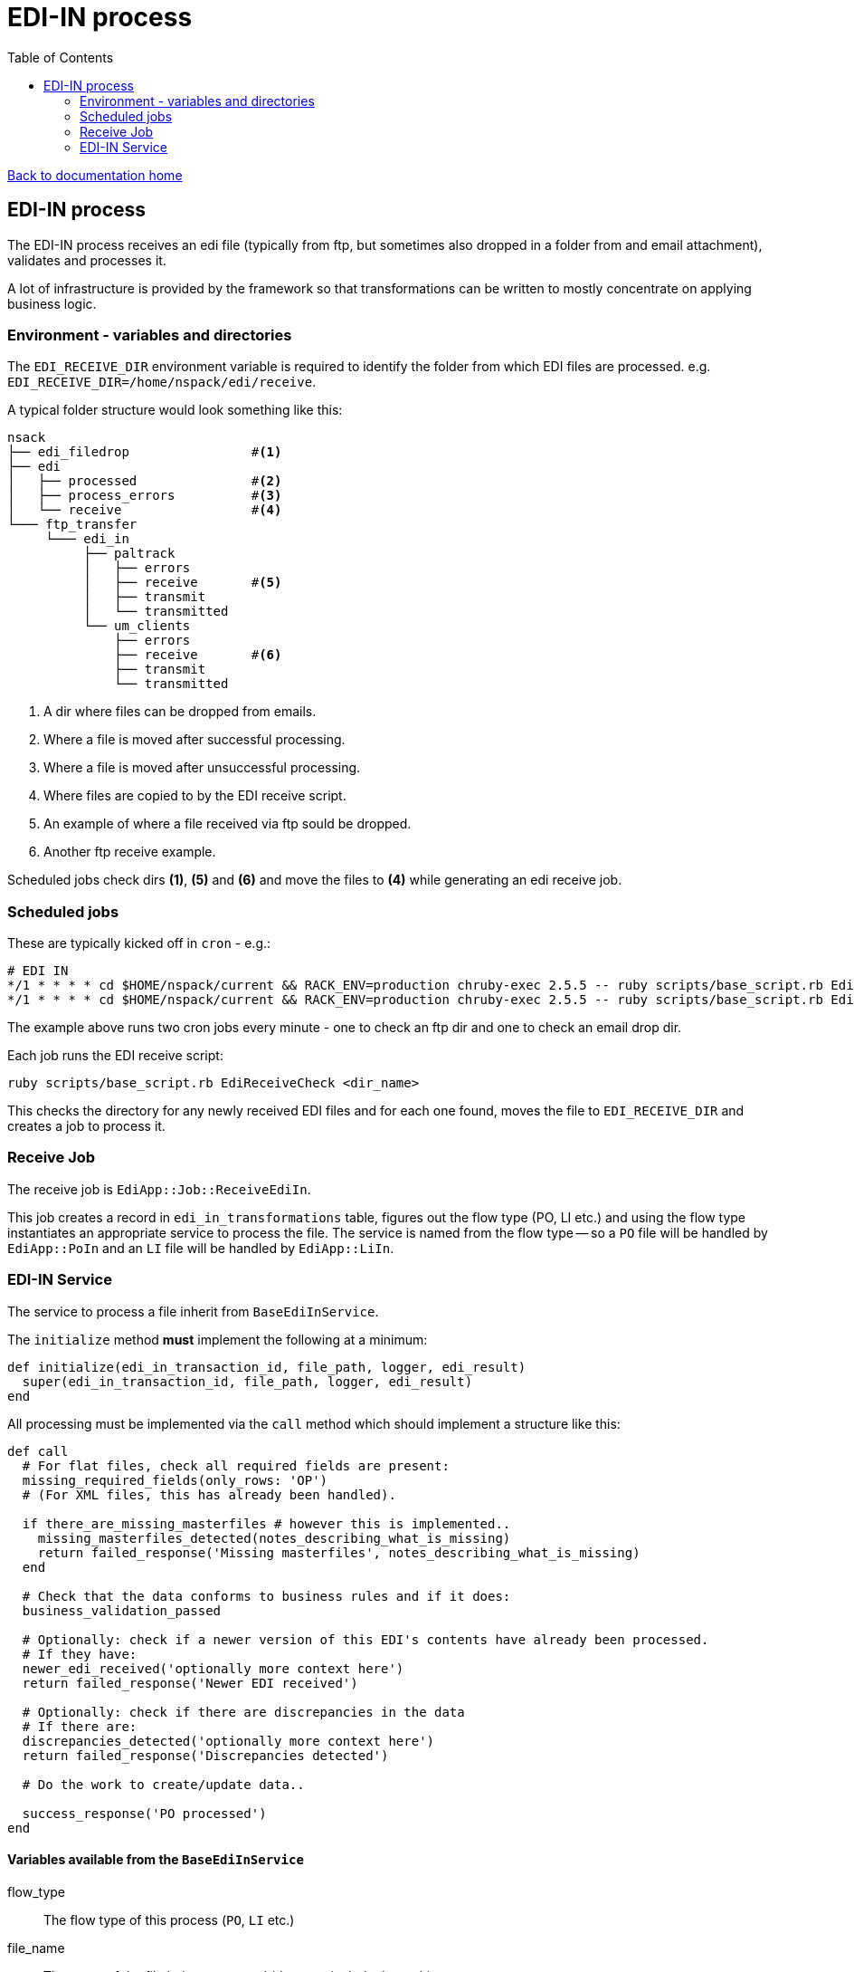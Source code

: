 = EDI-IN process
:toc:

link:/developer_documentation/start.adoc[Back to documentation home]

== EDI-IN process

The EDI-IN process receives an edi file (typically from ftp, but sometimes also dropped in a folder from and email attachment), validates and processes it.

A lot of infrastructure is provided by the framework so that transformations can be written to mostly concentrate on applying business logic.

=== Environment - variables and directories

The `EDI_RECEIVE_DIR` environment variable is required to identify the folder from which EDI files are processed.
e.g. `EDI_RECEIVE_DIR=/home/nspack/edi/receive`.

A typical folder structure would look something like this:

----
nsack
├── edi_filedrop                #<1>
├── edi
│   ├── processed               #<2>
│   ├── process_errors          #<3>
│   └── receive                 #<4>
└─── ftp_transfer
     └─── edi_in
          ├── paltrack
          │   ├── errors
          │   ├── receive       #<5>
          │   ├── transmit
          │   └── transmitted
          └── um_clients
              ├── errors
              ├── receive       #<6>
              ├── transmit
              └── transmitted
----
<1> A dir where files can be dropped from emails.
<2> Where a file is moved after successful processing.
<3> Where a file is moved after unsuccessful processing.
<4> Where files are copied to by the EDI receive script.
<5> An example of where a file received via ftp sould be dropped.
<6> Another ftp receive example.

Scheduled jobs check dirs **(1)**, **(5)** and **(6)** and move the files to **(4)** while generating an edi receive job.

=== Scheduled jobs

These are typically kicked off in `cron` - e.g.:
[source,bash]
----
# EDI IN
*/1 * * * * cd $HOME/nspack/current && RACK_ENV=production chruby-exec 2.5.5 -- ruby scripts/base_script.rb EdiReceiveCheck $HOME/ftp_transfer/edi_in/um_clients/receive
*/1 * * * * cd $HOME/nspack/current && RACK_ENV=production chruby-exec 2.5.5 -- ruby scripts/base_script.rb EdiReceiveCheck $HOME/edi_filedrop
----
The example above runs two cron jobs every minute - one to check an ftp dir and one to check an email drop dir.

Each job runs the EDI receive script:
[source,bash]
----
ruby scripts/base_script.rb EdiReceiveCheck <dir_name>
----
This checks the directory for any newly received EDI files and for each one found, moves the file to `EDI_RECEIVE_DIR` and creates a job to process it.

=== Receive Job

The receive job is `EdiApp::Job::ReceiveEdiIn`.

This job creates a record in `edi_in_transformations` table, figures out the flow type (PO, LI etc.) and using the flow type instantiates an appropriate service to process the file.
The service is named from the flow type -- so a `PO` file will be handled by `EdiApp::PoIn` and an `LI` file will be handled by `EdiApp::LiIn`.

=== EDI-IN Service

The service to process a file inherit from `BaseEdiInService`.

The `initialize` method **must** implement the following at a minimum:
[source,ruby]
----
def initialize(edi_in_transaction_id, file_path, logger, edi_result)
  super(edi_in_transaction_id, file_path, logger, edi_result)
end
----

All processing must be implemented via the `call` method which should implement a structure like this:
[source,ruby]
----
def call
  # For flat files, check all required fields are present:
  missing_required_fields(only_rows: 'OP')
  # (For XML files, this has already been handled).

  if there_are_missing_masterfiles # however this is implemented..
    missing_masterfiles_detected(notes_describing_what_is_missing)
    return failed_response('Missing masterfiles', notes_describing_what_is_missing)
  end

  # Check that the data conforms to business rules and if it does:
  business_validation_passed

  # Optionally: check if a newer version of this EDI's contents have already been processed.
  # If they have:
  newer_edi_received('optionally more context here')
  return failed_response('Newer EDI received')

  # Optionally: check if there are discrepancies in the data
  # If there are:
  discrepancies_detected('optionally more context here')
  return failed_response('Discrepancies detected')

  # Do the work to create/update data..

  success_response('PO processed')
end
----

==== Variables available from the `BaseEdiInService`

flow_type:: The flow type of this process (`PO`, `LI` etc.)
file_name:: The name of the file being processed (does not include the path)
edi_records:: The file contents presented as a Ruby structure (`Array` for flat files and `Hash` for XML files)

==== Methods available from the `BaseEdiInService`

missing_required_fields(only_rows: nil):: (For flat files) Checks if any required fields are missing. Raises an exception if they are. If this passes, `edi_in_transaction.schema_valid` will be `true`.
log(msg):: Write `msg` to the log file at the `info` level.
log_err(msg):: Write `msg` to the log file at the `error` level.
newer_edi_received(notes = nil):: Set the `edi_in_transaction.newer_edi_recived` column to `true` and optionally set the `notes` column.
missing_masterfiles_detected(notes):: Set the `edi_in_transaction.has_missing_masterfiles` column to `true` and set the `notes` column.
business_validation_passed:: Set the `edi_in_transaction.valid` column to `true`.
discrepancies_detected(notes):: Set the `edi_in_transaction.discrepancies_detected` column to `true` and set the `notes` column.

